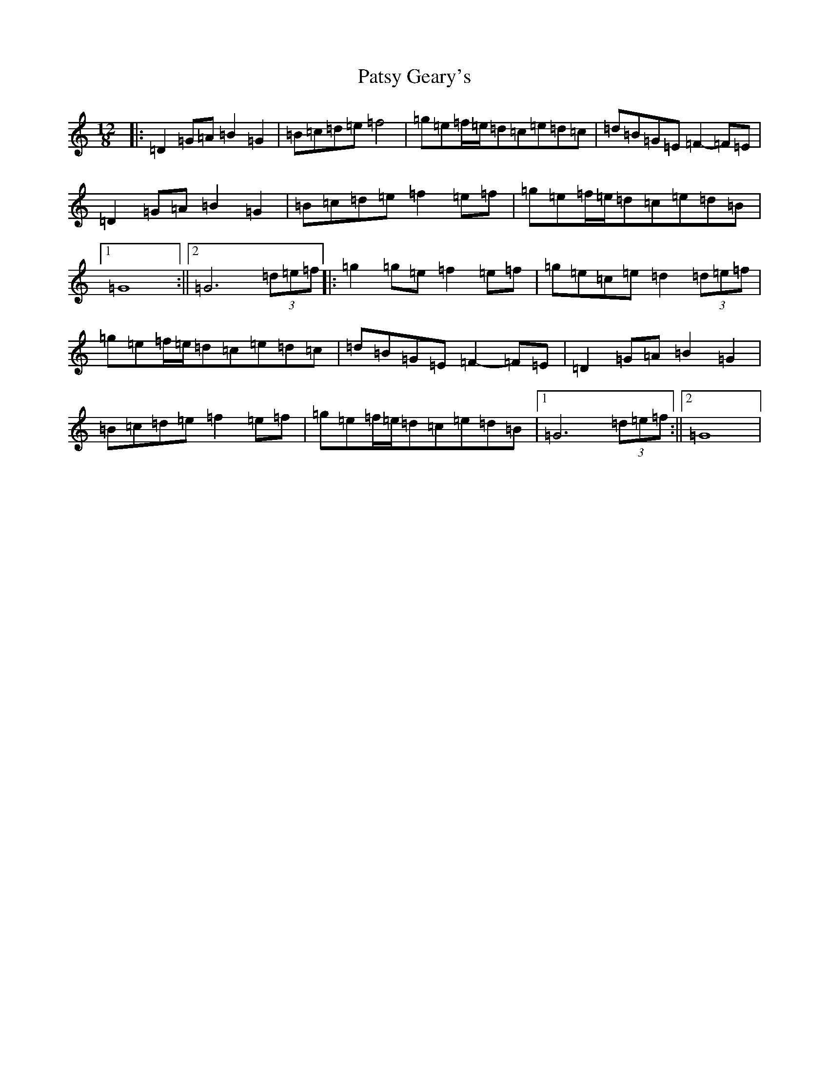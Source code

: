 X: 8498
T: Patsy Geary's
S: https://thesession.org/tunes/325#setting2328
Z: D Major
R: slide
M: 12/8
L: 1/8
K: C Major
|:=D2=G=A=B2=G2|=B=c=d=e=f4|=g=e=f/2=e/2=d=c=e=d=c|=d=B=G=E=F2-=F=E|=D2=G=A=B2=G2|=B=c=d=e=f2=e=f|=g=e=f/2=e/2=d=c=e=d=B|1=G8:||2=G6(3=d=e=f|:=g2=g=e=f2=e=f|=g=e=c=e=d2(3=d=e=f|=g=e=f/2=e/2=d=c=e=d=c|=d=B=G=E=F2-=F=E|=D2=G=A=B2=G2|=B=c=d=e=f2=e=f|=g=e=f/2=e/2=d=c=e=d=B|1=G6(3=d=e=f:||2=G8|